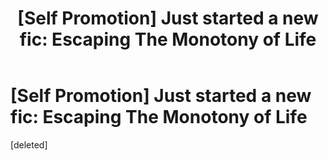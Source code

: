 #+TITLE: [Self Promotion] Just started a new fic: Escaping The Monotony of Life

* [Self Promotion] Just started a new fic: Escaping The Monotony of Life
:PROPERTIES:
:Score: 2
:DateUnix: 1502659774.0
:DateShort: 2017-Aug-14
:FlairText: Self-Promotion
:END:
[deleted]

